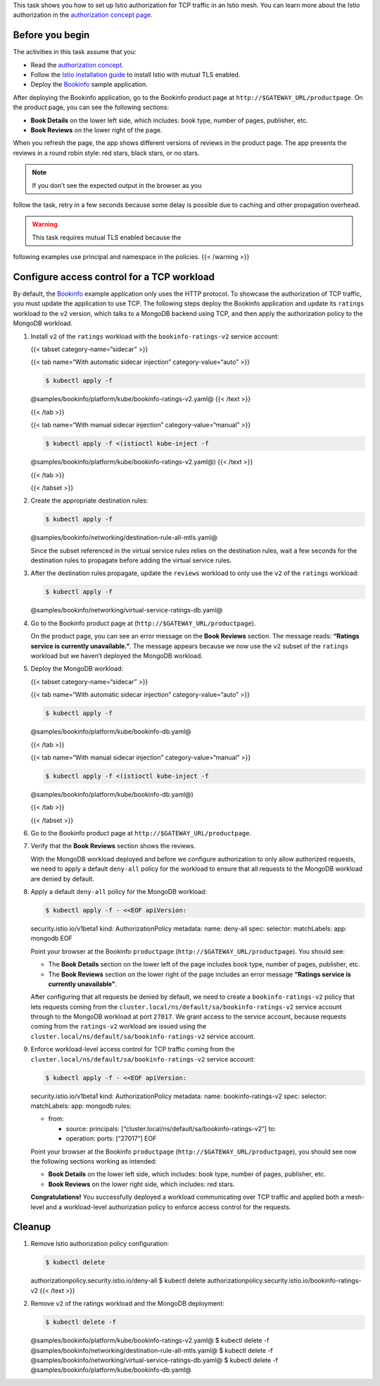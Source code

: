 This task shows you how to set up Istio authorization for TCP traffic in
an Istio mesh. You can learn more about the Istio authorization in the
`authorization concept page </docs/concepts/security/#authorization>`_.

Before you begin
----------------

The activities in this task assume that you:

-  Read the `authorization
   concept </docs/concepts/security/#authorization>`_.

-  Follow the `Istio installation
   guide </docs/setup/install/istioctl/>`_ to install Istio with mutual
   TLS enabled.

-  Deploy the
   `Bookinfo </docs/examples/bookinfo/#deploying-the-application>`_
   sample application.

After deploying the Bookinfo application, go to the Bookinfo product
page at ``http://$GATEWAY_URL/productpage``. On the product page, you
can see the following sections:

-  **Book Details** on the lower left side, which includes: book type,
   number of pages, publisher, etc.
-  **Book Reviews** on the lower right of the page.

When you refresh the page, the app shows different versions of reviews
in the product page. The app presents the reviews in a round robin
style: red stars, black stars, or no stars.

.. note::

   If you don’t see the expected output in the browser as you
follow the task, retry in a few seconds because some delay is possible
due to caching and other propagation overhead.

.. warning::

   This task requires mutual TLS enabled because the
following examples use principal and namespace in the policies. {{<
/warning >}}

Configure access control for a TCP workload
-------------------------------------------

By default, the `Bookinfo </docs/examples/bookinfo/>`_ example
application only uses the HTTP protocol. To showcase the authorization
of TCP traffic, you must update the application to use TCP. The
following steps deploy the Bookinfo application and update its
``ratings`` workload to the ``v2`` version, which talks to a MongoDB
backend using TCP, and then apply the authorization policy to the
MongoDB workload.

1. Install ``v2`` of the ``ratings`` workload with the
   ``bookinfo-ratings-v2`` service account:

   {{< tabset category-name=“sidecar” >}}

   {{< tab name=“With automatic sidecar injection” category-value=“auto”
   >}}

   .. code:: sh

      $ kubectl apply -f
   @samples/bookinfo/platform/kube/bookinfo-ratings-v2.yaml@ {{< /text
   >}}

   {{< /tab >}}

   {{< tab name=“With manual sidecar injection” category-value=“manual”
   >}}

   .. code:: sh

      $ kubectl apply -f <(istioctl kube-inject -f
   @samples/bookinfo/platform/kube/bookinfo-ratings-v2.yaml@) {{< /text
   >}}

   {{< /tab >}}

   {{< /tabset >}}

2. Create the appropriate destination rules:

   .. code:: sh

      $ kubectl apply -f
   @samples/bookinfo/networking/destination-rule-all-mtls.yaml@

   Since the subset referenced in the virtual service rules relies on
   the destination rules, wait a few seconds for the destination rules
   to propagate before adding the virtual service rules.

3. After the destination rules propagate, update the ``reviews``
   workload to only use the ``v2`` of the ``ratings`` workload:

   .. code:: sh

      $ kubectl apply -f
   @samples/bookinfo/networking/virtual-service-ratings-db.yaml@

4. Go to the Bookinfo product page at
   (``http://$GATEWAY_URL/productpage``).

   On the product page, you can see an error message on the **Book
   Reviews** section. The message reads: **“Ratings service is currently
   unavailable.”**. The message appears because we now use the ``v2``
   subset of the ``ratings`` workload but we haven’t deployed the
   MongoDB workload.

5. Deploy the MongoDB workload:

   {{< tabset category-name=“sidecar” >}}

   {{< tab name=“With automatic sidecar injection” category-value=“auto”
   >}}

   .. code:: sh

      $ kubectl apply -f
   @samples/bookinfo/platform/kube/bookinfo-db.yaml@

   {{< /tab >}}

   {{< tab name=“With manual sidecar injection” category-value=“manual”
   >}}

   .. code:: sh

      $ kubectl apply -f <(istioctl kube-inject -f
   @samples/bookinfo/platform/kube/bookinfo-db.yaml@)

   {{< /tab >}}

   {{< /tabset >}}

6. Go to the Bookinfo product page at
   ``http://$GATEWAY_URL/productpage``.

7. Verify that the **Book Reviews** section shows the reviews.

   With the MongoDB workload deployed and before we configure
   authorization to only allow authorized requests, we need to apply a
   default ``deny-all`` policy for the workload to ensure that all
   requests to the MongoDB workload are denied by default.

8. Apply a default ``deny-all`` policy for the MongoDB workload:

   .. code:: sh

      $ kubectl apply -f - <<EOF apiVersion:
   security.istio.io/v1beta1 kind: AuthorizationPolicy metadata: name:
   deny-all spec: selector: matchLabels: app: mongodb EOF

   Point your browser at the Bookinfo ``productpage``
   (``http://$GATEWAY_URL/productpage``). You should see:

   -  The **Book Details** section on the lower left of the page
      includes book type, number of pages, publisher, etc.
   -  The **Book Reviews** section on the lower right of the page
      includes an error message **“Ratings service is currently
      unavailable”**.

   After configuring that all requests be denied by default, we need to
   create a ``bookinfo-ratings-v2`` policy that lets requests coming
   from the ``cluster.local/ns/default/sa/bookinfo-ratings-v2`` service
   account through to the MongoDB workload at port ``27017``. We grant
   access to the service account, because requests coming from the
   ``ratings-v2`` workload are issued using the
   ``cluster.local/ns/default/sa/bookinfo-ratings-v2`` service account.

9. Enforce workload-level access control for TCP traffic coming from the
   ``cluster.local/ns/default/sa/bookinfo-ratings-v2`` service account:

   .. code:: sh

      $ kubectl apply -f - <<EOF apiVersion:
   security.istio.io/v1beta1 kind: AuthorizationPolicy metadata: name:
   bookinfo-ratings-v2 spec: selector: matchLabels: app: mongodb rules:

   -  from:

      -  source: principals:
         [“cluster.local/ns/default/sa/bookinfo-ratings-v2”] to:
      -  operation: ports: [“27017”] EOF

   Point your browser at the Bookinfo ``productpage``
   (``http://$GATEWAY_URL/productpage``), you should see now the
   following sections working as intended:

   -  **Book Details** on the lower left side, which includes: book
      type, number of pages, publisher, etc.
   -  **Book Reviews** on the lower right side, which includes: red
      stars.

   **Congratulations!** You successfully deployed a workload
   communicating over TCP traffic and applied both a mesh-level and a
   workload-level authorization policy to enforce access control for the
   requests.

Cleanup
-------

1. Remove Istio authorization policy configuration:

   .. code:: sh

      $ kubectl delete
   authorizationpolicy.security.istio.io/deny-all $ kubectl delete
   authorizationpolicy.security.istio.io/bookinfo-ratings-v2 {{< /text
   >}}

2. Remove ``v2`` of the ratings workload and the MongoDB deployment:

   .. code:: sh

      $ kubectl delete -f
   @samples/bookinfo/platform/kube/bookinfo-ratings-v2.yaml@ $ kubectl
   delete -f
   @samples/bookinfo/networking/destination-rule-all-mtls.yaml@ $
   kubectl delete -f
   @samples/bookinfo/networking/virtual-service-ratings-db.yaml@ $
   kubectl delete -f @samples/bookinfo/platform/kube/bookinfo-db.yaml@

